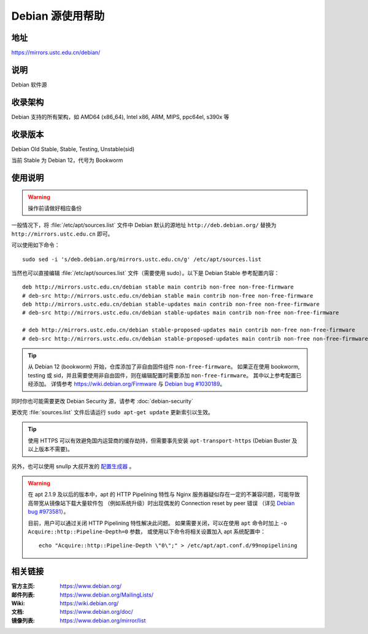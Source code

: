 ======================
Debian 源使用帮助
======================

地址
====

https://mirrors.ustc.edu.cn/debian/

说明
====

Debian 软件源

收录架构
========

Debian 支持的所有架构，如 AMD64 (x86_64), Intel x86, ARM, MIPS, ppc64el, s390x 等


收录版本
========

Debian Old Stable, Stable, Testing, Unstable(sid)

当前 Stable 为 Debian 12，代号为 Bookworm

使用说明
========


.. warning::
    操作前请做好相应备份

一般情况下，将 :file:`/etc/apt/sources.list` 文件中 Debian 默认的源地址 ``http://deb.debian.org/``
替换为 ``http://mirrors.ustc.edu.cn`` 即可。

可以使用如下命令：

::

  sudo sed -i 's/deb.debian.org/mirrors.ustc.edu.cn/g' /etc/apt/sources.list

当然也可以直接编辑 :file:`/etc/apt/sources.list` 文件（需要使用 sudo）。以下是 Debian Stable 参考配置内容：

::

    deb http://mirrors.ustc.edu.cn/debian stable main contrib non-free non-free-firmware
    # deb-src http://mirrors.ustc.edu.cn/debian stable main contrib non-free non-free-firmware
    deb http://mirrors.ustc.edu.cn/debian stable-updates main contrib non-free non-free-firmware
    # deb-src http://mirrors.ustc.edu.cn/debian stable-updates main contrib non-free non-free-firmware

    # deb http://mirrors.ustc.edu.cn/debian stable-proposed-updates main contrib non-free non-free-firmware
    # deb-src http://mirrors.ustc.edu.cn/debian stable-proposed-updates main contrib non-free non-free-firmware

.. tip::
    从 Debian 12 (bookworm) 开始，仓库添加了非自由固件组件 ``non-free-firmware``。
    如果正在使用 bookworm, testing 或 sid，并且需要使用非自由固件，则在编辑配置时需要添加 ``non-free-firmware``。
    其中以上参考配置已经添加。
    详情参考 https://wiki.debian.org/Firmware 与 `Debian bug #1030189 <https://bugs.debian.org/cgi-bin/bugreport.cgi?bug=1030189>`_。

同时你也可能需要更改 Debian Security 源，请参考 :doc:`debian-security`

更改完 :file:`sources.list` 文件后请运行 ``sudo apt-get update`` 更新索引以生效。

.. tip::
    使用 HTTPS 可以有效避免国内运营商的缓存劫持，但需要事先安装 ``apt-transport-https`` (Debian Buster
    及以上版本不需要)。

另外，也可以使用 snullp 大叔开发的 `配置生成器 <https://mirrors.ustc.edu.cn/repogen>`_ 。

.. warning::
    在 apt 2.1.9 及以后的版本中，apt 的 HTTP Pipelining 特性与 Nginx 服务器疑似存在一定的不兼容问题，可能导致高带宽从镜像站下载大量软件包
    （例如系统升级）时出现偶发的 Connection reset by peer 错误
    （详见 `Debian bug #973581 <https://bugs.debian.org/cgi-bin/bugreport.cgi?bug=973581>`_）。

    目前，用户可以通过关闭 HTTP Pipelining 特性解决此问题。
    如果需要关闭，可以在使用 ``apt`` 命令时加上 ``-o Acquire::http::Pipeline-Depth=0`` 参数，
    或使用以下命令将相关设置加入 apt 系统配置中：

    ::

        echo "Acquire::http::Pipeline-Depth \"0\";" > /etc/apt/apt.conf.d/99nopipelining

相关链接
========

:官方主页: https://www.debian.org/
:邮件列表: https://www.debian.org/MailingLists/
:Wiki: https://wiki.debian.org/
:文档: https://www.debian.org/doc/
:镜像列表: https://www.debian.org/mirror/list
